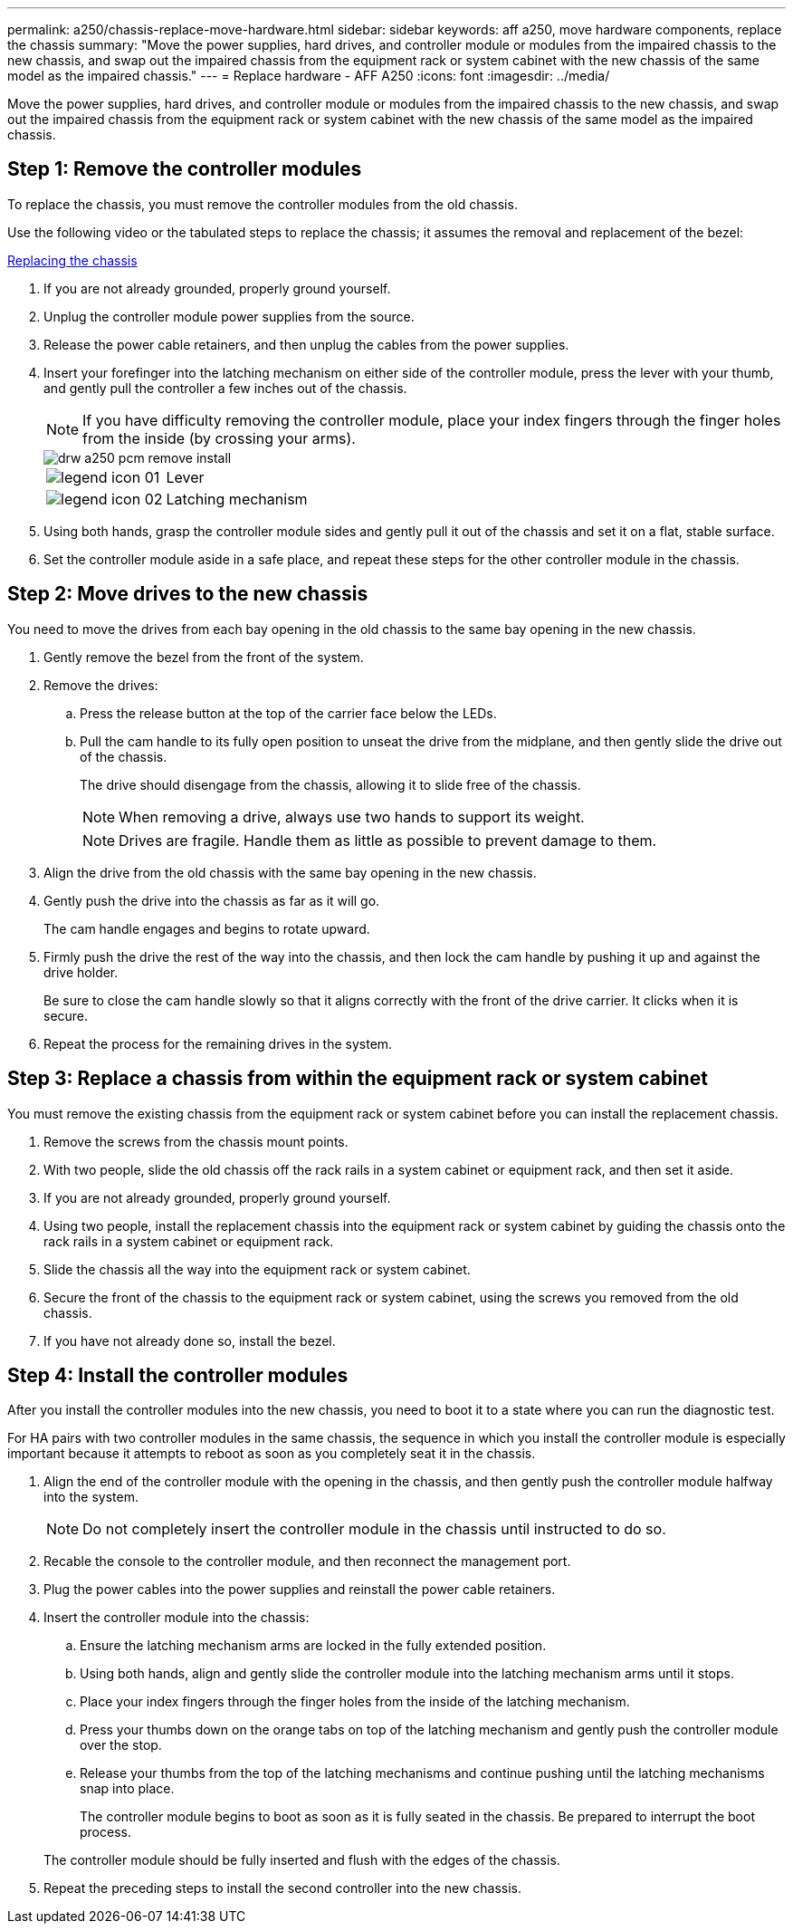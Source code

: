 ---
permalink: a250/chassis-replace-move-hardware.html
sidebar: sidebar
keywords: aff a250, move hardware components, replace the chassis
summary: "Move the power supplies, hard drives, and controller module or modules from the impaired chassis to the new chassis, and swap out the impaired chassis from the equipment rack or system cabinet with the new chassis of the same model as the impaired chassis."
---
= Replace hardware - AFF A250
:icons: font
:imagesdir: ../media/

[.lead]
Move the power supplies, hard drives, and controller module or modules from the impaired chassis to the new chassis, and swap out the impaired chassis from the equipment rack or system cabinet with the new chassis of the same model as the impaired chassis.

== Step 1: Remove the controller modules

To replace the chassis, you must remove the controller modules from the old chassis.

Use the following video or the tabulated steps to replace the chassis; it assumes the removal and replacement of the bezel:

https://netapp.hosted.panopto.com/Panopto/Pages/embed.aspx?id=1f859217-fede-491a-896e-ac5b015c1a36[Replacing the chassis]

. If you are not already grounded, properly ground yourself.
. Unplug the controller module power supplies from the source.
. Release the power cable retainers, and then unplug the cables from the power supplies.
. Insert your forefinger into the latching mechanism on either side of the controller module, press the lever with your thumb, and gently pull the controller a few inches out of the chassis.
+
NOTE: If you have difficulty removing the controller module, place your index fingers through the finger holes from the inside (by crossing your arms).
+
image::../media/drw_a250_pcm_remove_install.png[]
+
[cols="1,3"]
|===
a|
image:../media/legend_icon_01.png[]|
Lever
a|
image:../media/legend_icon_02.png[]
a|
Latching mechanism
|===

. Using both hands, grasp the controller module sides and gently pull it out of the chassis and set it on a flat, stable surface.
. Set the controller module aside in a safe place, and repeat these steps for the other controller module in the chassis.

== Step 2: Move drives to the new chassis

You need to move the drives from each bay opening in the old chassis to the same bay opening in the new chassis.

. Gently remove the bezel from the front of the system.
. Remove the drives:
 .. Press the release button at the top of the carrier face below the LEDs.
 .. Pull the cam handle to its fully open position to unseat the drive from the midplane, and then gently slide the drive out of the chassis.
+
The drive should disengage from the chassis, allowing it to slide free of the chassis.
+
NOTE: When removing a drive, always use two hands to support its weight.
+

+
NOTE: Drives are fragile. Handle them as little as possible to prevent damage to them.
. Align the drive from the old chassis with the same bay opening in the new chassis.
. Gently push the drive into the chassis as far as it will go.
+

The cam handle engages and begins to rotate upward.

. Firmly push the drive the rest of the way into the chassis, and then lock the cam handle by pushing it up and against the drive holder.
+
Be sure to close the cam handle slowly so that it aligns correctly with the front of the drive carrier. It clicks when it is secure.

. Repeat the process for the remaining drives in the system.

== Step 3: Replace a chassis from within the equipment rack or system cabinet

You must remove the existing chassis from the equipment rack or system cabinet before you can install the replacement chassis.

. Remove the screws from the chassis mount points.
. With two people, slide the old chassis off the rack rails in a system cabinet or equipment rack, and then set it aside.
. If you are not already grounded, properly ground yourself.
. Using two people, install the replacement chassis into the equipment rack or system cabinet by guiding the chassis onto the rack rails in a system cabinet or equipment rack.
. Slide the chassis all the way into the equipment rack or system cabinet.
. Secure the front of the chassis to the equipment rack or system cabinet, using the screws you removed from the old chassis.
. If you have not already done so, install the bezel.

== Step 4: Install the controller modules

After you install the controller modules into the new chassis, you need to boot it to a state where you can run the diagnostic test.

For HA pairs with two controller modules in the same chassis, the sequence in which you install the controller module is especially important because it attempts to reboot as soon as you completely seat it in the chassis.

. Align the end of the controller module with the opening in the chassis, and then gently push the controller module halfway into the system.
+
NOTE: Do not completely insert the controller module in the chassis until instructed to do so.

. Recable the console to the controller module, and then reconnect the management port.
. Plug the power cables into the power supplies and reinstall the power cable retainers.
. Insert the controller module into the chassis:
 .. Ensure the latching mechanism arms are locked in the fully extended position.
 .. Using both hands, align and gently slide the controller module into the latching mechanism arms until it stops.
 .. Place your index fingers through the finger holes from the inside of the latching mechanism.
 .. Press your thumbs down on the orange tabs on top of the latching mechanism and gently push the controller module over the stop.
 .. Release your thumbs from the top of the latching mechanisms and continue pushing until the latching mechanisms snap into place.
+
The controller module begins to boot as soon as it is fully seated in the chassis. Be prepared to interrupt the boot process.

+
The controller module should be fully inserted and flush with the edges of the chassis.
. Repeat the preceding steps to install the second controller into the new chassis.
